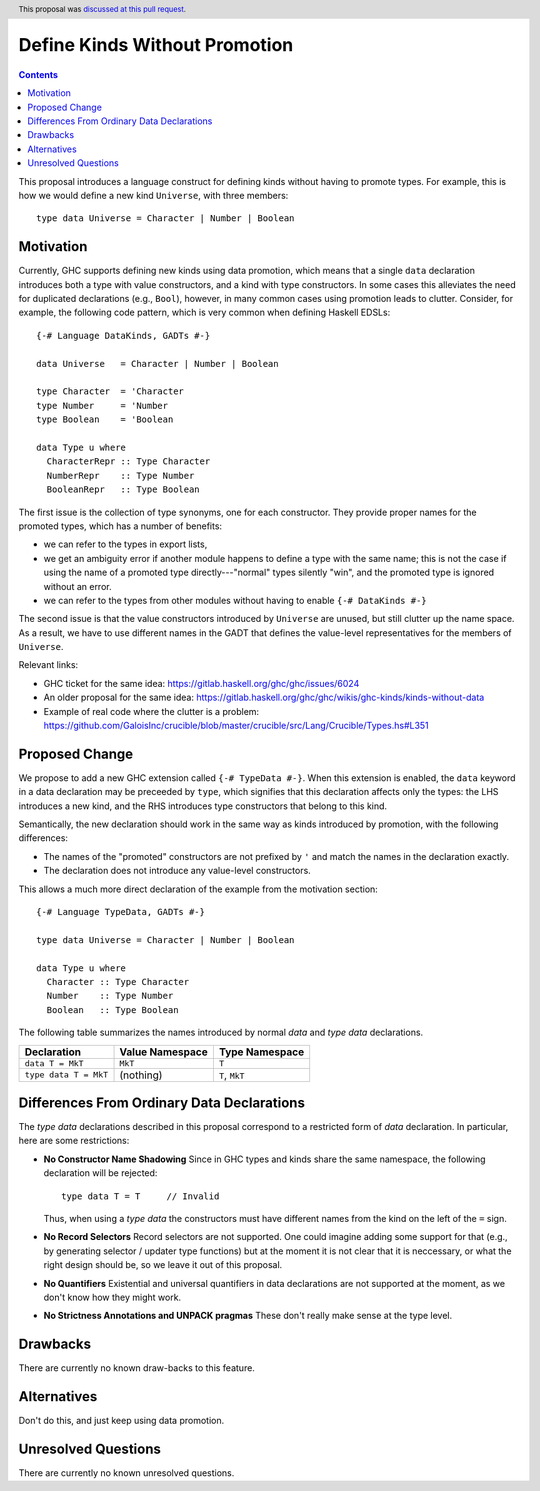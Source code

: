 Define Kinds Without Promotion
==============================

.. proposal-number:: 32
.. author:: Iavor Diatchki
.. date-accepted:: 2018-09-12
.. ticket-url::
.. implemented::
.. header:: This proposal was `discussed at this pull request <https://github.com/ghc-proposals/ghc-proposals/pull/106>`_.
.. highlight:: haskell
.. contents::


This proposal introduces a language construct for defining kinds without
having to promote types.  For example, this is how we would
define a new kind ``Universe``, with three members::

  type data Universe = Character | Number | Boolean

Motivation
----------

Currently, GHC supports defining new kinds using data promotion, which means
that a single ``data`` declaration introduces both a type with value
constructors, and a kind with type constructors.  In some cases this
alleviates the need for duplicated declarations (e.g., ``Bool``), however,
in many common cases using promotion leads to clutter.  Consider, for example,
the following code pattern, which is very common when defining Haskell EDSLs::

  {-# Language DataKinds, GADTs #-}

  data Universe   = Character | Number | Boolean

  type Character  = 'Character
  type Number     = 'Number
  type Boolean    = 'Boolean

  data Type u where
    CharacterRepr :: Type Character
    NumberRepr    :: Type Number
    BooleanRepr   :: Type Boolean

The first issue is the collection of type synonyms, one for each constructor.
They provide proper names for the promoted types, which has a number of
benefits:

- we can refer to the types in export lists,
- we get an ambiguity error if another module happens to define a type with the same name; this is not the case if using the name of a promoted type directly---"normal" types silently "win", and the promoted type is ignored without an error.
- we can refer to the types from other modules without having to enable ``{-# DataKinds #-}``

The second issue is that the value constructors introduced by ``Universe``
are unused, but still clutter up the name space.  As a result,
we have to use different names in the GADT that defines the value-level
representatives for the members of ``Universe``.

Relevant links:

- GHC ticket for the same idea: https://gitlab.haskell.org/ghc/ghc/issues/6024
- An older proposal for the same idea: https://gitlab.haskell.org/ghc/ghc/wikis/ghc-kinds/kinds-without-data
- Example of real code where the clutter is a problem:
  https://github.com/GaloisInc/crucible/blob/master/crucible/src/Lang/Crucible/Types.hs#L351


Proposed Change
---------------

We propose to add a new GHC extension called ``{-# TypeData #-}``.
When this extension is enabled, the ``data`` keyword in a data declaration
may be preceeded by ``type``, which signifies that this declaration affects
only the types:  the LHS introduces a new kind, and the RHS introduces type
constructors that belong to this kind.

Semantically, the new declaration should work in the same way as kinds
introduced by promotion, with the following differences:

- The names of the "promoted" constructors are not prefixed by ``'`` and match
  the names in the declaration exactly.
- The declaration does not introduce any value-level constructors.

This allows a much more direct declaration of the example from the
motivation section::

  {-# Language TypeData, GADTs #-}

  type data Universe = Character | Number | Boolean

  data Type u where
    Character :: Type Character
    Number    :: Type Number
    Boolean   :: Type Boolean

The following table summarizes the names introduced by normal
`data` and `type data` declarations.

================================= =============== ===============
        Declaration               Value Namespace Type Namespace
================================= =============== ===============
``data T = MkT``                     ``MkT``      ``T``
``type data T = MkT``                (nothing)    ``T``,  ``MkT``
================================= =============== ===============


Differences From Ordinary Data Declarations
-------------------------------------------

The `type data` declarations described in this proposal correspond
to a restricted form of `data` declaration.   In particular, here
are some restrictions:

* **No Constructor Name Shadowing**
  Since in GHC types and kinds share the same namespace,
  the following declaration will be rejected::

    type data T = T     // Invalid

  Thus, when using a `type data` the constructors must have different
  names from the kind on the left of the ``=`` sign.

* **No Record Selectors**
  Record selectors are not supported.  One could imagine
  adding some support for that (e.g., by generating selector / updater type functions)
  but at the moment it is not clear that it is neccessary, or what the right design
  should be, so we leave it out of this proposal.

* **No Quantifiers**
  Existential and universal quantifiers in data declarations are not supported at the moment,
  as we don't know how they might work.

* **No Strictness Annotations and UNPACK pragmas**
  These don't really make sense at the type level.

Drawbacks
---------
There are currently no known draw-backs to this feature.

Alternatives
------------

Don't do this, and just keep using data promotion.

Unresolved Questions
--------------------

There are currently no known unresolved questions.
